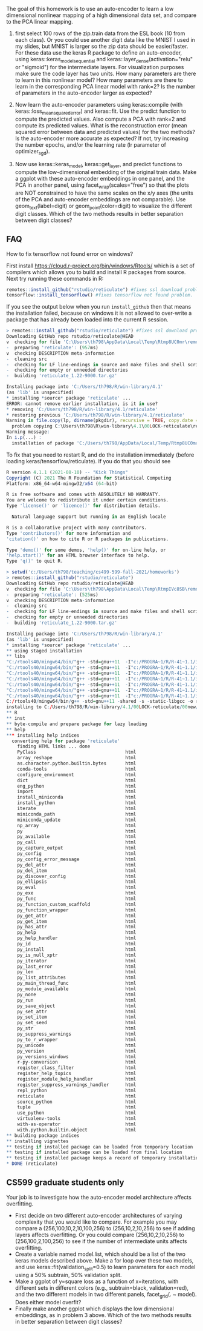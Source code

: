 The goal of this homework is to use an auto-encoder to learn a low
dimensional nonlinear mapping of a high dimensional data set, and
compare to the PCA linear mapping.

1. first select 100 rows of the zip.train data from the ESL book (10
   from each class). Or you could use another digit data like the
   MNIST I used in my slides, but MNIST is larger so the zip data
   should be easier/faster. For these data use the keras R package to
   define an auto-encoder, using keras::keras_model_sequential and
   keras::layer_dense(activation="relu" or "sigmoid") for the
   intermediate layers. For visualization purposes make sure the code
   layer has two units. How many parameters are there to learn in this
   nonlinear model? How many parameters are there to learn in the
   corresponding PCA linear model with rank=2?  Is the number of
   parameters in the auto-encoder larger as expected?

2. Now learn the auto-encoder parameters using keras::compile (with
   keras::loss_mean_squared_error) and keras::fit. Use the predict
   function to compute the predicted values. Also compute a PCA with
   rank=2 and compute its predicted values. What is the reconstruction
   error (mean squared error between data and predicted values) for
   the two methods? Is the auto-encoder more accurate as expected? If
   not, try increasing the number epochs, and/or the learning rate (lr
   parameter of optimizer_sgd).

3. Now use keras::keras_model, keras::get_layer, and predict functions
   to compute the low-dimensional embedding of the original train
   data. Make a ggplot with these auto-encoder embeddings in one
   panel, and the PCA in another panel, using
   facet_wrap(scales="free") so that the plots are NOT constrained to
   have the same scales on the x/y axes (the units of the PCA and
   auto-encoder embeddings are not comparable). Use geom_text(label=digit) or
   geom_point(color=digit) to visualize the different digit
   classes. Which of the two methods results in better separation
   between digit classes?

** FAQ


How to fix tensorflow not found error on windows? 

First install https://cloud.r-project.org/bin/windows/Rtools/ which is
a set of compilers which allows you to build and install R packages
from source. Next try running these commands in R:

#+begin_src R
  remotes::install_github("rstudio/reticulate") #fixes ssl download problem.
  tensorflow::install_tensorflow() #fixes tensorflow not found problem.
#+end_src

If you see the output below when you run =install_github= then that
means the installation failed, because on windows it is not allowed to
over-write a package that has already been loaded into the current R
session. 

#+BEGIN_SRC R
> remotes::install_github("rstudio/reticulate") #fixes ssl download problem.
Downloading GitHub repo rstudio/reticulate@HEAD
v  checking for file 'C:\Users\th798\AppData\Local\Temp\Rtmp8UC0mr\remotes1b901f641e63\rstudio-reticulate-dd6d6e8/DESCRIPTION'
-  preparing 'reticulate': (957ms)
v  checking DESCRIPTION meta-information
-  cleaning src
-  checking for LF line-endings in source and make files and shell scripts
-  checking for empty or unneeded directories
-  building 'reticulate_1.22-9000.tar.gz'
   
Installing package into 'C:/Users/th798/R/win-library/4.1'
(as 'lib' is unspecified)
* installing *source* package 'reticulate' ...
ERROR: cannot remove earlier installation, is it in use?
* removing 'C:/Users/th798/R/win-library/4.1/reticulate'
* restoring previous 'C:/Users/th798/R/win-library/4.1/reticulate'
Warning in file.copy(lp, dirname(pkgdir), recursive = TRUE, copy.date = TRUE) :
  problem copying C:\Users\th798\R\win-library\4.1\00LOCK-reticulate\reticulate\libs\x64\reticulate.dll to C:\Users\th798\R\win-library\4.1\reticulate\libs\x64\reticulate.dll: Permission denied
Warning message:
In i.p(...) :
  installation of package 'C:/Users/th798/AppData/Local/Temp/Rtmp8UC0mr/file1b90555b2231/reticulate_1.22-9000.tar.gz' had non-zero exit status
#+END_SRC

To fix that you need to restart R, and do the installation immediately
(before loading keras/tensorflow/reticulate). If you do that you
should see

#+BEGIN_SRC R
R version 4.1.1 (2021-08-10) -- "Kick Things"
Copyright (C) 2021 The R Foundation for Statistical Computing
Platform: x86_64-w64-mingw32/x64 (64-bit)

R is free software and comes with ABSOLUTELY NO WARRANTY.
You are welcome to redistribute it under certain conditions.
Type 'license()' or 'licence()' for distribution details.

  Natural language support but running in an English locale

R is a collaborative project with many contributors.
Type 'contributors()' for more information and
'citation()' on how to cite R or R packages in publications.

Type 'demo()' for some demos, 'help()' for on-line help, or
'help.start()' for an HTML browser interface to help.
Type 'q()' to quit R.

> setwd('c:/Users/th798/teaching/cs499-599-fall-2021/homeworks')
> remotes::install_github("rstudio/reticulate")
Downloading GitHub repo rstudio/reticulate@HEAD
v  checking for file 'C:\Users\th798\AppData\Local\Temp\RtmpIVc8SB\remotesa4c4063753b\rstudio-reticulate-dd6d6e8/DESCRIPTION'
-  preparing 'reticulate': (525ms)
v  checking DESCRIPTION meta-information
-  cleaning src
-  checking for LF line-endings in source and make files and shell scripts
-  checking for empty or unneeded directories
-  building 'reticulate_1.22-9000.tar.gz'
   
Installing package into 'C:/Users/th798/R/win-library/4.1'
(as 'lib' is unspecified)
* installing *source* package 'reticulate' ...
** using staged installation
** libs
"C:/rtools40/mingw64/bin/"g++ -std=gnu++11  -I"c:/PROGRA~1/R/R-41~1.1/include" -DNDEBUG  -I'C:/Users/th798/R/win-library/4.1/Rcpp/include'        -O2 -Wall  -mfpmath=sse -msse2 -mstackrealign  -c RcppExports.cpp -o RcppExports.o
"C:/rtools40/mingw64/bin/"g++ -std=gnu++11  -I"c:/PROGRA~1/R/R-41~1.1/include" -DNDEBUG  -I'C:/Users/th798/R/win-library/4.1/Rcpp/include'        -O2 -Wall  -mfpmath=sse -msse2 -mstackrealign  -c event_loop.cpp -o event_loop.o
"C:/rtools40/mingw64/bin/"g++ -std=gnu++11  -I"c:/PROGRA~1/R/R-41~1.1/include" -DNDEBUG  -I'C:/Users/th798/R/win-library/4.1/Rcpp/include'        -O2 -Wall  -mfpmath=sse -msse2 -mstackrealign  -c libpython.cpp -o libpython.o
"C:/rtools40/mingw64/bin/"g++ -std=gnu++11  -I"c:/PROGRA~1/R/R-41~1.1/include" -DNDEBUG  -I'C:/Users/th798/R/win-library/4.1/Rcpp/include'        -O2 -Wall  -mfpmath=sse -msse2 -mstackrealign  -c output.cpp -o output.o
"C:/rtools40/mingw64/bin/"g++ -std=gnu++11  -I"c:/PROGRA~1/R/R-41~1.1/include" -DNDEBUG  -I'C:/Users/th798/R/win-library/4.1/Rcpp/include'        -O2 -Wall  -mfpmath=sse -msse2 -mstackrealign  -c python.cpp -o python.o
"C:/rtools40/mingw64/bin/"g++ -std=gnu++11  -I"c:/PROGRA~1/R/R-41~1.1/include" -DNDEBUG  -I'C:/Users/th798/R/win-library/4.1/Rcpp/include'        -O2 -Wall  -mfpmath=sse -msse2 -mstackrealign  -c readline.cpp -o readline.o
"C:/rtools40/mingw64/bin/"g++ -std=gnu++11  -I"c:/PROGRA~1/R/R-41~1.1/include" -DNDEBUG  -I'C:/Users/th798/R/win-library/4.1/Rcpp/include'        -O2 -Wall  -mfpmath=sse -msse2 -mstackrealign  -c signals.cpp -o signals.o
C:/rtools40/mingw64/bin/g++ -std=gnu++11 -shared -s -static-libgcc -o reticulate.dll tmp.def RcppExports.o event_loop.o libpython.o output.o python.o readline.o signals.o -Lc:/PROGRA~1/R/R-41~1.1/bin/x64 -lR
installing to C:/Users/th798/R/win-library/4.1/00LOCK-reticulate/00new/reticulate/libs/x64
** R
** inst
** byte-compile and prepare package for lazy loading
** help
*** installing help indices
  converting help for package 'reticulate'
    finding HTML links ... done
    PyClass                                 html  
    array_reshape                           html  
    as.character.python.builtin.bytes       html  
    conda-tools                             html  
    configure_environment                   html  
    dict                                    html  
    eng_python                              html  
    import                                  html  
    install_miniconda                       html  
    install_python                          html  
    iterate                                 html  
    miniconda_path                          html  
    miniconda_update                        html  
    np_array                                html  
    py                                      html  
    py_available                            html  
    py_call                                 html  
    py_capture_output                       html  
    py_config                               html  
    py_config_error_message                 html  
    py_del_attr                             html  
    py_del_item                             html  
    py_discover_config                      html  
    py_ellipsis                             html  
    py_eval                                 html  
    py_exe                                  html  
    py_func                                 html  
    py_function_custom_scaffold             html  
    py_function_wrapper                     html  
    py_get_attr                             html  
    py_get_item                             html  
    py_has_attr                             html  
    py_help                                 html  
    py_help_handler                         html  
    py_id                                   html  
    py_install                              html  
    py_is_null_xptr                         html  
    py_iterator                             html  
    py_last_error                           html  
    py_len                                  html  
    py_list_attributes                      html  
    py_main_thread_func                     html  
    py_module_available                     html  
    py_none                                 html  
    py_run                                  html  
    py_save_object                          html  
    py_set_attr                             html  
    py_set_item                             html  
    py_set_seed                             html  
    py_str                                  html  
    py_suppress_warnings                    html  
    py_to_r_wrapper                         html  
    py_unicode                              html  
    py_version                              html  
    py_versions_windows                     html  
    r-py-conversion                         html  
    register_class_filter                   html  
    register_help_topics                    html  
    register_module_help_handler            html  
    register_suppress_warnings_handler      html  
    repl_python                             html  
    reticulate                              html  
    source_python                           html  
    tuple                                   html  
    use_python                              html  
    virtualenv-tools                        html  
    with-as-operator                        html  
    with.python.builtin.object              html  
** building package indices
** installing vignettes
** testing if installed package can be loaded from temporary location
** testing if installed package can be loaded from final location
** testing if installed package keeps a record of temporary installation path
* DONE (reticulate)
#+END_SRC


** CS599 graduate students only

Your job is to investigate how the auto-encoder model architecture
affects overfitting.
- First decide on two different auto-encoder architectures of varying
  complexity that you would like to compare. For example you may
  compare a (256,100,10,2,10,100,256) to (256,10,2,10,256) to see if
  adding layers affects overfitting. Or you could compare
  (256,10,2,10,256) to (256,100,2,100,256) to see if the number of
  intermediate units affects overfitting.
- Create a variable named model.list, which should be a list of the
  two keras models described above. Make a for loop over these two
  models, and use keras::fit(validation_split=0.5) to learn parameters
  for each model using a 50% subtrain, 50% validation split.
- Make a ggplot of y=square loss as a function of x=iterations, with
  different sets in different colors (e.g., subtrain=black,
  validation=red), and the two different models in two different
  panels, facet_grid(. ~ model). Does either model overfit?
- Finally make another ggplot which displays the low dimensional
  embeddings, as in problem 3 above. Which of the two methods results
  in better separation between digit classes?

